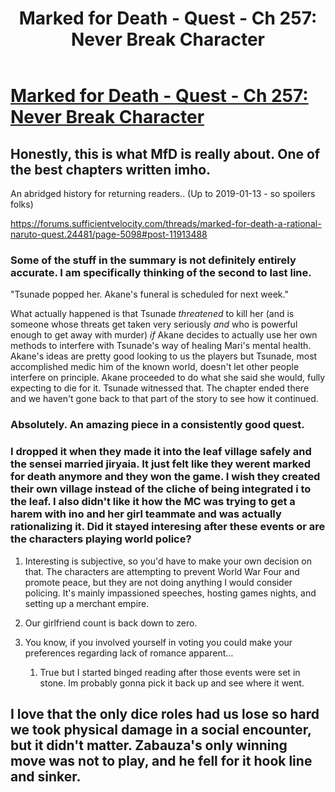 #+TITLE: Marked for Death - Quest - Ch 257: Never Break Character

* [[https://forums.sufficientvelocity.com/threads/marked-for-death-a-rational-naruto-quest.24481/page-5461#post-12329770][Marked for Death - Quest - Ch 257: Never Break Character]]
:PROPERTIES:
:Author: _brightwing
:Score: 35
:DateUnix: 1555289644.0
:DateShort: 2019-Apr-15
:END:

** Honestly, this is what MfD is really about. One of the best chapters written imho.

An abridged history for returning readers.. (Up to 2019-01-13 - so spoilers folks)

[[https://forums.sufficientvelocity.com/threads/marked-for-death-a-rational-naruto-quest.24481/page-5098#post-11913488]]
:PROPERTIES:
:Author: _brightwing
:Score: 13
:DateUnix: 1555289787.0
:DateShort: 2019-Apr-15
:END:

*** Some of the stuff in the summary is not definitely entirely accurate. I am specifically thinking of the second to last line.

"Tsunade popped her. Akane's funeral is scheduled for next week."

What actually happened is that Tsunade /threatened/ to kill her (and is someone whose threats get taken very seriously /and/ who is powerful enough to get away with murder) /if/ Akane decides to actually use her own methods to interfere with Tsunade's way of healing Mari's mental health. Akane's ideas are pretty good looking to us the players but Tsunade, most accomplished medic him of the known world, doesn't let other people interfere on principle. Akane proceeded to do what she said she would, fully expecting to die for it. Tsunade witnessed that. The chapter ended there and we haven't gone back to that part of the story to see how it continued.
:PROPERTIES:
:Author: Bowbreaker
:Score: 6
:DateUnix: 1555323115.0
:DateShort: 2019-Apr-15
:END:


*** Absolutely. An amazing piece in a consistently good quest.
:PROPERTIES:
:Author: Law_Student
:Score: 3
:DateUnix: 1555298847.0
:DateShort: 2019-Apr-15
:END:


*** I dropped it when they made it into the leaf village safely and the sensei married jiryaia. It just felt like they werent marked for death anymore and they won the game. I wish they created their own village instead of the cliche of being integrated i to the leaf. I also didn't like it how the MC was trying to get a harem with ino and her girl teammate and was actually rationalizing it. Did it stayed interesing after these events or are the characters playing world police?
:PROPERTIES:
:Author: Addictedtobadfanfict
:Score: 3
:DateUnix: 1555300224.0
:DateShort: 2019-Apr-15
:END:

**** Interesting is subjective, so you'd have to make your own decision on that. The characters are attempting to prevent World War Four and promote peace, but they are not doing anything I would consider policing. It's mainly impassioned speeches, hosting games nights, and setting up a merchant empire.
:PROPERTIES:
:Author: eaglejarl
:Score: 9
:DateUnix: 1555301776.0
:DateShort: 2019-Apr-15
:END:


**** Our girlfriend count is back down to zero.
:PROPERTIES:
:Author: Bowbreaker
:Score: 4
:DateUnix: 1555322561.0
:DateShort: 2019-Apr-15
:END:


**** You know, if you involved yourself in voting you could make your preferences regarding lack of romance apparent...
:PROPERTIES:
:Author: Cariyaga
:Score: 1
:DateUnix: 1555483496.0
:DateShort: 2019-Apr-17
:END:

***** True but I started binged reading after those events were set in stone. Im probably gonna pick it back up and see where it went.
:PROPERTIES:
:Author: Addictedtobadfanfict
:Score: 2
:DateUnix: 1555776505.0
:DateShort: 2019-Apr-20
:END:


** I love that the only dice roles had us lose so hard we took physical damage in a social encounter, but it didn't matter. Zabauza's only winning move was not to play, and he fell for it hook line and sinker.
:PROPERTIES:
:Author: immortal_lurker
:Score: 10
:DateUnix: 1555299957.0
:DateShort: 2019-Apr-15
:END:
